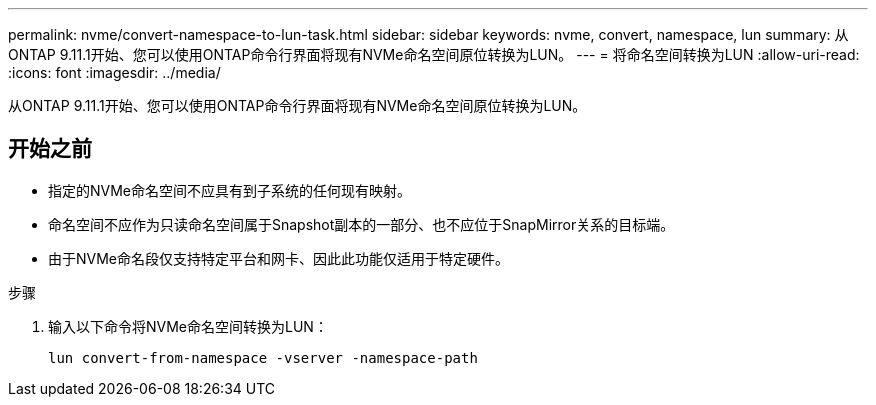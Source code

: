 ---
permalink: nvme/convert-namespace-to-lun-task.html 
sidebar: sidebar 
keywords: nvme, convert, namespace, lun 
summary: 从ONTAP 9.11.1开始、您可以使用ONTAP命令行界面将现有NVMe命名空间原位转换为LUN。 
---
= 将命名空间转换为LUN
:allow-uri-read: 
:icons: font
:imagesdir: ../media/


[role="lead"]
从ONTAP 9.11.1开始、您可以使用ONTAP命令行界面将现有NVMe命名空间原位转换为LUN。



== 开始之前

* 指定的NVMe命名空间不应具有到子系统的任何现有映射。
* 命名空间不应作为只读命名空间属于Snapshot副本的一部分、也不应位于SnapMirror关系的目标端。
* 由于NVMe命名段仅支持特定平台和网卡、因此此功能仅适用于特定硬件。


.步骤
. 输入以下命令将NVMe命名空间转换为LUN：
+
`lun convert-from-namespace -vserver -namespace-path`


